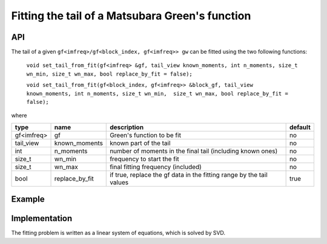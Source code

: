 Fitting the tail of a Matsubara Green's function
#################################################

API
~~~~~

The tail of a given ``gf<imfreq>/gf<block_index, gf<imfreq>> gw`` can be fitted using the two following functions:

 ``void set_tail_from_fit(gf<imfreq> &gf, tail_view known_moments, int n_moments, size_t wn_min, size_t wn_max, bool replace_by_fit = false);``

 ``void set_tail_from_fit(gf<block_index, gf<imfreq>> &block_gf, tail_view known_moments, int n_moments, size_t wn_min,  size_t wn_max, bool replace_by_fit = false);``


where

+-------------+----------------+----------------------------------------------------------------------+----------+
|  type       | name           | description                                                          | default  |
+=============+================+======================================================================+==========+
|  gf<imfreq> | gf             | Green's function to be fit                                           | no       |
+-------------+----------------+----------------------------------------------------------------------+----------+
|  tail_view  | known_moments  | known part of the tail                                               | no       |
+-------------+----------------+----------------------------------------------------------------------+----------+
|  int        | n_moments      | number of moments in the final tail (including known ones)           | no       |
+-------------+----------------+----------------------------------------------------------------------+----------+
|  size_t     | wn_min         | frequency to start the fit                                           | no       |
+-------------+----------------+----------------------------------------------------------------------+----------+
|  size_t     | wn_max         | final fitting frequency (included)                                   | no       |
+-------------+----------------+----------------------------------------------------------------------+----------+
|  bool       | replace_by_fit | if true, replace the gf data in the fitting range by the tail values | true     |
+-------------+----------------+----------------------------------------------------------------------+----------+


Example
~~~~~~~~

.. compileblock:: 

  #include <triqs/gfs.hpp>
  #include <triqs/gfs/local/fit_tail.hpp>
  using namespace triqs::gfs; 
  int main(){
   triqs::clef::placeholder<0> iom_;
   double beta =10;
   int N=100;

   auto gw = gf<imfreq>{{beta, Fermion, N}, {1, 1}};
   gw(iom_) << 1/(iom_-1);

   size_t wn_min=50, wn_max=90;
   int n_moments=4;  
   int  size=1; //means that we know one moment
   int order_min=1; //means that the first moment in the final tail will be the first moment
   auto known_moments = local::tail(make_shape(1,1), size, order_min); //length is 0, first moment to fit is order_min
   known_moments(1)=1.;//set the first moment

   set_tail_from_fit(gw, known_moments, n_moments, wn_min, wn_max, true);
   
   std::cout << gw.singularity() << std::endl;
  }



Implementation
~~~~~~~~~~~~~~~

The fitting problem is written as a linear system of equations, which is solved by SVD.

